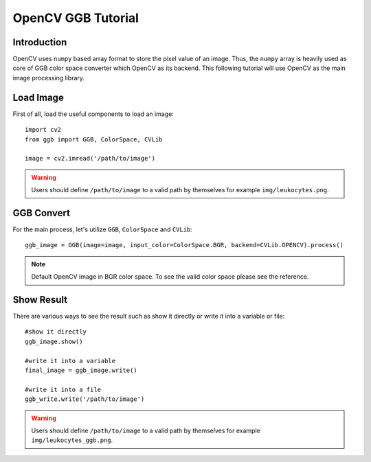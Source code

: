 OpenCV GGB Tutorial
===================

Introduction
------------

OpenCV uses ``numpy`` based array format to store the pixel value of an image. 
Thus, the ``numpy`` array is heavily used as core of GGB color space converter which OpenCV as its backend.
This following tutorial will use OpenCV as the main image processing library.

Load Image
----------

First of all, load the useful components to load an image::

    import cv2
    from ggb import GGB, ColorSpace, CVLib
    
    image = cv2.imread('/path/to/image')

.. warning:: Users should define ``/path/to/image`` to a valid path by themselves for example ``img/leukocytes.png``.

GGB Convert 
-----------

For the main process, let's utilize ``GGB``, ``ColorSpace`` and ``CVLib``::

    ggb_image = GGB(image=image, input_color=ColorSpace.BGR, backend=CVLib.OPENCV).process()

.. note:: Default OpenCV image in BGR color space. To see the valid color space please see the reference.

Show Result
-----------

There are various ways to see the result such as show it directly or write it into a variable or file::

    #show it directly
    ggb_image.show()

    #write it into a variable
    final_image = ggb_image.write()

    #write it into a file
    ggb_write.write('/path/to/image')

.. warning:: Users should define ``/path/to/image`` to a valid path by themselves for example ``img/leukocytes_ggb.png``.
